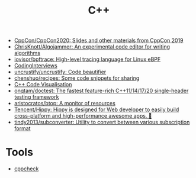 #+title: C++

- [[https://github.com/CppCon/CppCon2020][CppCon/CppCon2020: Slides and other materials from CppCon 2019]]
- [[https://github.com/ChrisKnott/Algojammer][ChrisKnott/Algojammer: An experimental code editor for writing algorithms]]
- [[https://github.com/iovisor/bpftrace][iovisor/bpftrace: High-level tracing language for Linux eBPF]]
- [[https://github.com/gatieme/CodingInterviews][CodingInterviews]]
- [[https://github.com/uncrustify/uncrustify][uncrustify/uncrustify: Code beautifier]]
- [[https://github.com/chenshuo/recipes][chenshuo/recipes: Some code snippets for sharing]]
- [[http://www.pythontutor.com/cpp.html][C++ Code Visualisation]]
- [[https://github.com/onqtam/doctest][onqtam/doctest: The fastest feature-rich C++11/14/17/20 single-header testing framework]]
- [[https://github.com/aristocratos/btop][aristocratos/btop: A monitor of resources]]
- [[https://github.com/Tencent/Hippy][Tencent/Hippy: Hippy is designed for Web developer to easily build cross-platform and high-performance awesome apps. 👏]]
- [[https://github.com/tindy2013/subconverter][tindy2013/subconverter: Utility to convert between various subscription format]]

* Tools
- [[https://github.com/danmar/cppcheck][cppcheck]]
